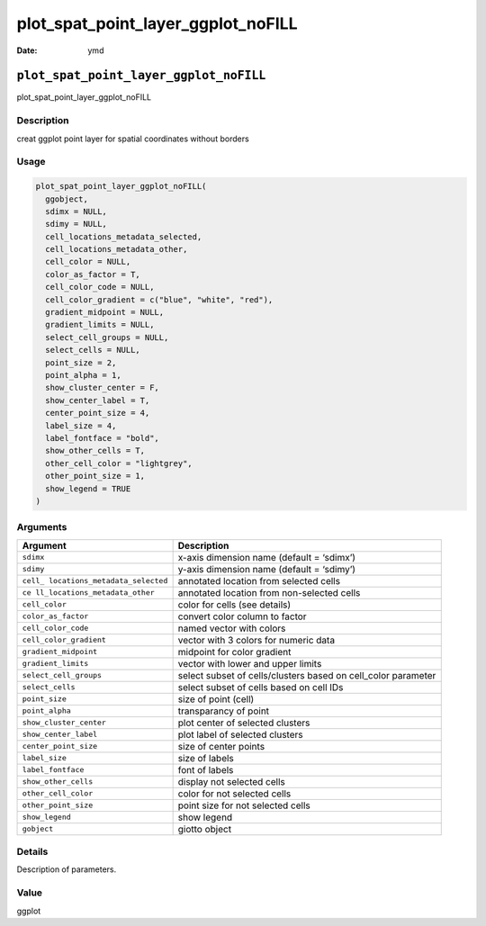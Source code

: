 ===================================
plot_spat_point_layer_ggplot_noFILL
===================================

:Date: ymd

``plot_spat_point_layer_ggplot_noFILL``
=======================================

plot_spat_point_layer_ggplot_noFILL

Description
-----------

creat ggplot point layer for spatial coordinates without borders

Usage
-----

.. code:: r

   plot_spat_point_layer_ggplot_noFILL(
     ggobject,
     sdimx = NULL,
     sdimy = NULL,
     cell_locations_metadata_selected,
     cell_locations_metadata_other,
     cell_color = NULL,
     color_as_factor = T,
     cell_color_code = NULL,
     cell_color_gradient = c("blue", "white", "red"),
     gradient_midpoint = NULL,
     gradient_limits = NULL,
     select_cell_groups = NULL,
     select_cells = NULL,
     point_size = 2,
     point_alpha = 1,
     show_cluster_center = F,
     show_center_label = T,
     center_point_size = 4,
     label_size = 4,
     label_fontface = "bold",
     show_other_cells = T,
     other_cell_color = "lightgrey",
     other_point_size = 1,
     show_legend = TRUE
   )

Arguments
---------

+-------------------------------+--------------------------------------+
| Argument                      | Description                          |
+===============================+======================================+
| ``sdimx``                     | x-axis dimension name (default =     |
|                               | ‘sdimx’)                             |
+-------------------------------+--------------------------------------+
| ``sdimy``                     | y-axis dimension name (default =     |
|                               | ‘sdimy’)                             |
+-------------------------------+--------------------------------------+
| ``cell_                       | annotated location from selected     |
| locations_metadata_selected`` | cells                                |
+-------------------------------+--------------------------------------+
| ``ce                          | annotated location from non-selected |
| ll_locations_metadata_other`` | cells                                |
+-------------------------------+--------------------------------------+
| ``cell_color``                | color for cells (see details)        |
+-------------------------------+--------------------------------------+
| ``color_as_factor``           | convert color column to factor       |
+-------------------------------+--------------------------------------+
| ``cell_color_code``           | named vector with colors             |
+-------------------------------+--------------------------------------+
| ``cell_color_gradient``       | vector with 3 colors for numeric     |
|                               | data                                 |
+-------------------------------+--------------------------------------+
| ``gradient_midpoint``         | midpoint for color gradient          |
+-------------------------------+--------------------------------------+
| ``gradient_limits``           | vector with lower and upper limits   |
+-------------------------------+--------------------------------------+
| ``select_cell_groups``        | select subset of cells/clusters      |
|                               | based on cell_color parameter        |
+-------------------------------+--------------------------------------+
| ``select_cells``              | select subset of cells based on cell |
|                               | IDs                                  |
+-------------------------------+--------------------------------------+
| ``point_size``                | size of point (cell)                 |
+-------------------------------+--------------------------------------+
| ``point_alpha``               | transparancy of point                |
+-------------------------------+--------------------------------------+
| ``show_cluster_center``       | plot center of selected clusters     |
+-------------------------------+--------------------------------------+
| ``show_center_label``         | plot label of selected clusters      |
+-------------------------------+--------------------------------------+
| ``center_point_size``         | size of center points                |
+-------------------------------+--------------------------------------+
| ``label_size``                | size of labels                       |
+-------------------------------+--------------------------------------+
| ``label_fontface``            | font of labels                       |
+-------------------------------+--------------------------------------+
| ``show_other_cells``          | display not selected cells           |
+-------------------------------+--------------------------------------+
| ``other_cell_color``          | color for not selected cells         |
+-------------------------------+--------------------------------------+
| ``other_point_size``          | point size for not selected cells    |
+-------------------------------+--------------------------------------+
| ``show_legend``               | show legend                          |
+-------------------------------+--------------------------------------+
| ``gobject``                   | giotto object                        |
+-------------------------------+--------------------------------------+

Details
-------

Description of parameters.

Value
-----

ggplot
